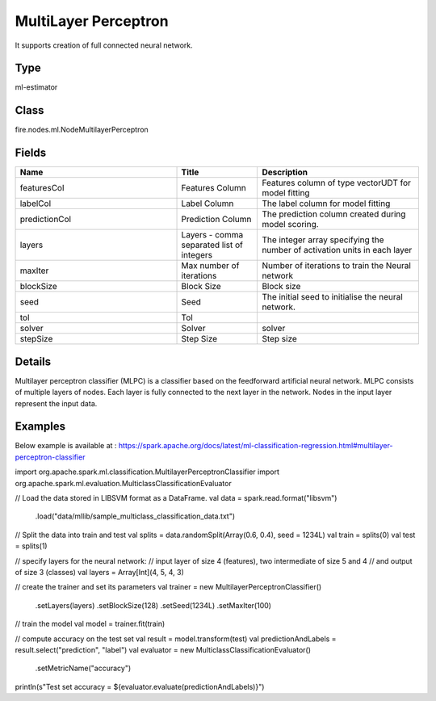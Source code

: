 MultiLayer Perceptron
=========== 

It supports creation of full connected neural network.

Type
--------- 

ml-estimator

Class
--------- 

fire.nodes.ml.NodeMultilayerPerceptron

Fields
--------- 

.. list-table::
      :widths: 10 5 10
      :header-rows: 1

      * - Name
        - Title
        - Description
      * - featuresCol
        - Features Column
        - Features column of type vectorUDT for model fitting
      * - labelCol
        - Label Column
        - The label column for model fitting
      * - predictionCol
        - Prediction Column
        - The prediction column created during model scoring.
      * - layers
        - Layers - comma separated list of integers
        - The integer array specifying the number of activation units in each layer
      * - maxIter
        - Max number of iterations
        - Number of iterations to train the Neural network
      * - blockSize
        - Block Size
        - Block size
      * - seed
        - Seed
        - The initial seed to initialise the neural network.
      * - tol
        - Tol
        - 
      * - solver
        - Solver
        - solver
      * - stepSize
        - Step Size
        - Step size


Details
-------

Multilayer perceptron classifier (MLPC) is a classifier based on the feedforward artificial neural network. 
MLPC consists of multiple layers of nodes. Each layer is fully connected to the next layer in the network. Nodes in the input layer represent the input data.


Examples
-------

Below example is available at : https://spark.apache.org/docs/latest/ml-classification-regression.html#multilayer-perceptron-classifier

import org.apache.spark.ml.classification.MultilayerPerceptronClassifier
import org.apache.spark.ml.evaluation.MulticlassClassificationEvaluator

// Load the data stored in LIBSVM format as a DataFrame.
val data = spark.read.format("libsvm")
  .load("data/mllib/sample_multiclass_classification_data.txt")

// Split the data into train and test
val splits = data.randomSplit(Array(0.6, 0.4), seed = 1234L)
val train = splits(0)
val test = splits(1)

// specify layers for the neural network:
// input layer of size 4 (features), two intermediate of size 5 and 4
// and output of size 3 (classes)
val layers = Array[Int](4, 5, 4, 3)

// create the trainer and set its parameters
val trainer = new MultilayerPerceptronClassifier()
  .setLayers(layers)
  .setBlockSize(128)
  .setSeed(1234L)
  .setMaxIter(100)

// train the model
val model = trainer.fit(train)

// compute accuracy on the test set
val result = model.transform(test)
val predictionAndLabels = result.select("prediction", "label")
val evaluator = new MulticlassClassificationEvaluator()
  .setMetricName("accuracy")

println(s"Test set accuracy = ${evaluator.evaluate(predictionAndLabels)}")
